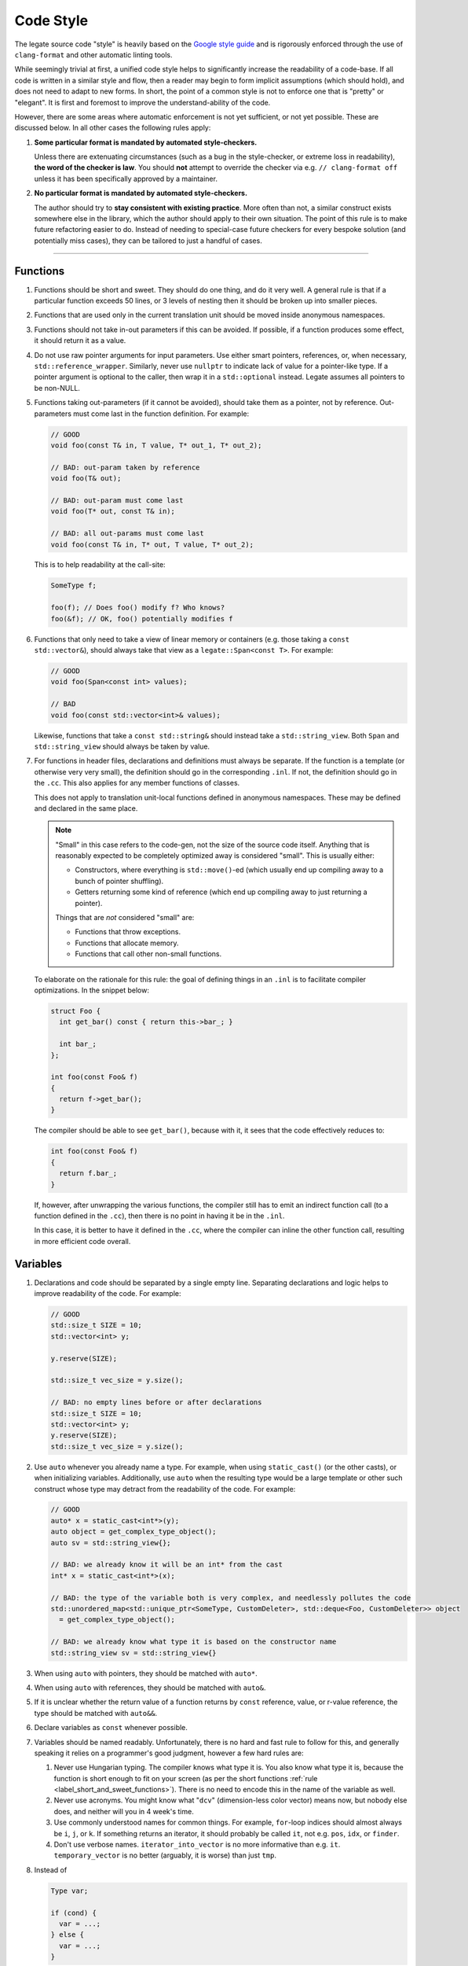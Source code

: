 ==========
Code Style
==========

The legate source code "style" is heavily based on the `Google style guide
<https://google.github.io/styleguide/>`_ and is rigorously enforced through the use of
``clang-format`` and other automatic linting tools.

While seemingly trivial at first, a unified code style helps to significantly increase the
readability of a code-base. If all code is written in a similar style and flow, then a
reader may begin to form implicit assumptions (which should hold), and does not need to
adapt to new forms. In short, the point of a common style is not to enforce one that is
"pretty" or "elegant". It is first and foremost to improve the understand-ability of the
code.

However, there are some areas where automatic enforcement is not yet sufficient, or not
yet possible. These are discussed below. In all other cases the following rules apply:

#. **Some particular format is mandated by automated style-checkers.**

   Unless there are extenuating circumstances (such as a bug in the style-checker, or
   extreme loss in readability), **the word of the checker is law**. You should **not**
   attempt to override the checker via e.g. ``// clang-format off`` unless it has been
   specifically approved by a maintainer.

#. **No particular format is mandated by automated style-checkers.**

   The author should try to **stay consistent with existing practice**. More often than
   not, a similar construct exists somewhere else in the library, which the author should
   apply to their own situation. The point of this rule is to make future refactoring
   easier to do. Instead of needing to special-case future checkers for every bespoke
   solution (and potentially miss cases), they can be tailored to just a handful of cases.

------------------------------

Functions
---------

.. _label_short_and_sweet_functions:

#. Functions should be short and sweet. They should do one thing, and do it very well. A
   general rule is that if a particular function exceeds 50 lines, or 3 levels of nesting
   then it should be broken up into smaller pieces.

#. Functions that are used only in the current translation unit should be moved inside
   anonymous namespaces.

#. Functions should not take in-out parameters if this can be avoided. If possible, if a
   function produces some effect, it should return it as a value.

#. Do not use raw pointer arguments for input parameters. Use either smart pointers,
   references, or, when necessary, ``std::reference_wrapper``. Similarly, never use
   ``nullptr`` to indicate lack of value for a pointer-like type. If a pointer argument is
   optional to the caller, then wrap it in a ``std::optional`` instead. Legate assumes all
   pointers to be non-NULL.

#. Functions taking out-parameters (if it cannot be avoided), should take them as a
   pointer, not by reference. Out-parameters must come last in the function definition. For example:

   .. code-block:: cpp

      // GOOD
      void foo(const T& in, T value, T* out_1, T* out_2);

      // BAD: out-param taken by reference
      void foo(T& out);

      // BAD: out-param must come last
      void foo(T* out, const T& in);

      // BAD: all out-params must come last
      void foo(const T& in, T* out, T value, T* out_2);


   This is to help readability at the call-site:

   .. code-block:: cpp

      SomeType f;

      foo(f); // Does foo() modify f? Who knows?
      foo(&f); // OK, foo() potentially modifies f


#. Functions that only need to take a view of linear memory or containers (e.g. those
   taking a ``const std::vector&``), should always take that view as a
   ``legate::Span<const T>``. For example:

   .. code-block:: cpp

      // GOOD
      void foo(Span<const int> values);

      // BAD
      void foo(const std::vector<int>& values);


   Likewise, functions that take a ``const std::string&`` should instead take a
   ``std::string_view``. Both ``Span`` and ``std::string_view`` should always be taken by
   value.

#. For functions in header files, declarations and definitions must always be separate. If
   the function is a template (or otherwise very very small), the definition should go in
   the corresponding ``.inl``. If not, the definition should go in the ``.cc``. This also
   applies for any member functions of classes.

   This does not apply to translation unit-local functions defined in anonymous
   namespaces. These may be defined and declared in the same place.

   .. note::

      "Small" in this case refers to the code-gen, not the size of the source code
      itself. Anything that is reasonably expected to be completely optimized away is
      considered "small". This is usually either:

      - Constructors, where everything is ``std::move()``-ed (which usually end up
        compiling away to a bunch of pointer shuffling).
      - Getters returning some kind of reference (which end up compiling away to just
        returning a pointer).

      Things that are *not* considered "small" are:

      - Functions that throw exceptions.
      - Functions that allocate memory.
      - Functions that call other non-small functions.

   To elaborate on the rationale for this rule: the goal of defining things in an ``.inl``
   is to facilitate compiler optimizations. In the snippet below:

   .. code-block:: cpp

      struct Foo {
        int get_bar() const { return this->bar_; }

        int bar_;
      };

      int foo(const Foo& f)
      {
        return f->get_bar();
      }


   The compiler should be able to see ``get_bar()``, because with it, it sees that the
   code effectively reduces to:

   .. code-block:: cpp

      int foo(const Foo& f)
      {
        return f.bar_;
      }

   If, however, after unwrapping the various functions, the compiler still has to emit an
   indirect function call (to a function defined in the ``.cc``), then there is no point
   in having it be in the ``.inl``.

   In this case, it is better to have it defined in the ``.cc``, where the compiler can
   inline the other function call, resulting in more efficient code overall.


Variables
---------

#. Declarations and code should be separated by a single empty line. Separating
   declarations and logic helps to improve readability of the code. For example:

   .. code-block:: cpp


      // GOOD
      std::size_t SIZE = 10;
      std::vector<int> y;

      y.reserve(SIZE);

      std::size_t vec_size = y.size();

      // BAD: no empty lines before or after declarations
      std::size_t SIZE = 10;
      std::vector<int> y;
      y.reserve(SIZE);
      std::size_t vec_size = y.size();

#. Use ``auto`` whenever you already name a type. For example, when using
   ``static_cast()`` (or the other casts), or when initializing variables. Additionally,
   use ``auto`` when the resulting type would be a large template or other such construct
   whose type may detract from the readability of the code. For example:

   .. code-block:: cpp

      // GOOD
      auto* x = static_cast<int*>(y);
      auto object = get_complex_type_object();
      auto sv = std::string_view{};

      // BAD: we already know it will be an int* from the cast
      int* x = static_cast<int*>(x);

      // BAD: the type of the variable both is very complex, and needlessly pollutes the code
      std::unordered_map<std::unique_ptr<SomeType, CustomDeleter>, std::deque<Foo, CustomDeleter>> object
        = get_complex_type_object();

      // BAD: we already know what type it is based on the constructor name
      std::string_view sv = std::string_view{}

#. When using ``auto`` with pointers, they should be matched with ``auto*``.

#. When using ``auto`` with references, they should be matched with ``auto&``.

#. If it is unclear whether the return value of a function returns by ``const`` reference,
   value, or r-value reference, the type should be matched with ``auto&&``.

#. Declare variables as ``const`` whenever possible.

#. Variables should be named readably. Unfortunately, there is no hard and fast rule to
   follow for this, and generally speaking it relies on a programmer's good judgment,
   however a few hard rules are:

   #. Never use Hungarian typing. The compiler knows what type it is. You also know what
      type it is, because the function is short enough to fit on your screen (as per the
      short functions :ref:`rule <label_short_and_sweet_functions>`). There is no need to
      encode this in the name of the variable as well.
   #. Never use acronyms. You might know what "``dcv``" (dimension-less color vector)
      means now, but nobody else does, and neither will you in 4 week's time.
   #. Use commonly understood names for common things. For example, ``for``-loop indices
      should almost always be ``i``, ``j``, or ``k``. If something returns an iterator, it
      should probably be called ``it``, not e.g. ``pos``, ``idx``, or ``finder``.
   #. Don't use verbose names. ``iterator_into_vector`` is no more informative than
      e.g. ``it``. ``temporary_vector`` is no better (arguably, it is worse) than just ``tmp``.

#. Instead of

   .. code-block:: cpp

      Type var;

      if (cond) {
        var = ...;
      } else {
        var = ...;
      }

   Prefer returning a value from an immediate lambda:

   .. code-block:: cpp

      const auto var = [&] {
        if (cond) {
          return ...;
        }
        return ...;
      }();  // Note, lambda is executed immediately

   This has 2 main benefits:

    #. It ensures that ``var`` is always initialized (you'll never forget to set it if you
       have a lot of if branches).
    #. You can make ``var`` ``const``.


Misc
----

#. Use of ``LEGATE_CHECK()`` and ``LEGATE_ABORT()``:

   ``LEGATE_CHECK()`` and ``LEGATE_ABORT()`` will abort the program if the operand
   evaluates to false. As such they are to be used only when catching *library*
   mistakes. They are semantically equivalent to the standard ``abort()`` macro, in that
   they enforce foundational pre-conditions or post-conditions which must never be
   violated in bug-free library code.

   For instance, they must never be used to check user-supplied values. In these cases,
   legate should throw an exception that can be caught and handled by the user. For
   example:

   .. code-block:: cpp


      void foo(int dim)
      {
        if (dim < 0) {
          // The user has given us a bad value, so we should handle this by exception.
          throw an_exception{...};
        }

        dim = detail::fixup_dim(dim);
        // The internal function returned a non-positive dim. This can only happen if
        // there exists a bug within legate itself, in which case the library is probably
        // in an inconsistent state and the program cannot continue.
        LEGATE_CHECK(dim > 0);
      }
